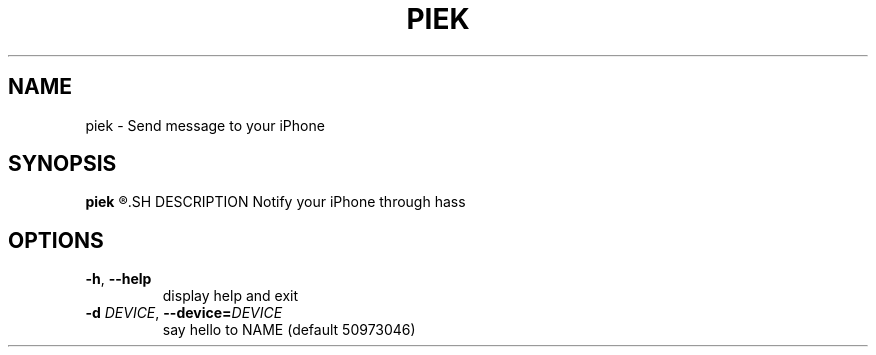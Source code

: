 .TH PIEK 1
.SH NAME
piek \- Send message to your iPhone
.SH SYNOPSIS
.B piek
.R [\-t TITLE \-m MESSAGE]
.SH DESCRIPTION
Notify your iPhone through hass
.SH OPTIONS
.TP
.BR \-h ", "\-\-help
display help and exit
.TP
.BR \-d " " \fIDEVICE\fR ", "\-\-device=\fIDEVICE\fR
say hello to NAME (default 50973046)
